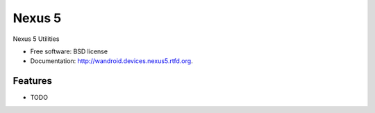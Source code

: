 ===============================
Nexus 5
===============================

.. image:: https://badge.fury.io/py/wandroid.devices.nexus5.png
    :target: http://badge.fury.io/py/wandroid.devices.nexus5
    
.. image:: https://travis-ci.org/westurner/wandroid.devices.nexus5.png?branch=master
        :target: https://travis-ci.org/westurner/wandroid.devices.nexus5

.. image:: https://pypip.in/d/wandroid.devices.nexus5/badge.png
        :target: https://crate.io/packages/wandroid.devices.nexus5?version=latest


Nexus 5 Utilities

* Free software: BSD license
* Documentation: http://wandroid.devices.nexus5.rtfd.org.

Features
--------

* TODO